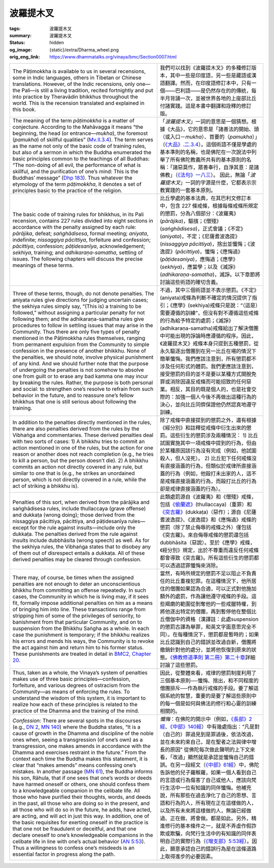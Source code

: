 波羅提木叉
==========

:tags: 波羅提木叉
:summary: 波羅提木叉
:status: hidden
:og_image: {static}/extra/Dharma_wheel.png
:orig_eng_link: https://www.dhammatalks.org/vinaya/bmc/Section0007.html

.. role:: small
   :class: is-size-7


.. list-table::
   :class: table is-bordered is-striped is-narrow stack-th-td-on-mobile
   :widths: auto

   * - The Pāṭimokkha is available to us in several recensions, some in Indic languages, others in Tibetan or Chinese translations. However, of the Indic recensions, only one—the Pali—is still a living tradition, recited fortnightly and put into practice by Theravādin bhikkhus throughout the world. This is the recension translated and explained in this book.

     - 我們可以找到《波羅提木叉》的多種修訂版本，其中一些是印度語，另一些是藏語或漢語翻譯。然而，在印度語修訂本中，只有一個——巴利語——是仍然存在的的傳統，每半月背誦一次，並被世界各地的上座部比丘付諸實踐。這是本書中翻譯和詮釋的修訂版。

   * - The meaning of the term *pāṭimokkha* is a matter of conjecture. According to the Mahāvagga it means “the beginning, the head (or entrance—*mukha*), the foremost (*pamukha*) of skillful qualities” (`Mv.II.3.4`_). The term serves as the name not only of the basic code of training rules, but also of a sermon in which the Buddha enumerated the basic principles common to the teachings of all Buddhas: “The non-doing of all evil, the performance of what is skillful, and the purification of one’s mind: This is the Buddhas’ message” (`Dhp 183`_). Thus whatever the etymology of the term *pāṭimokkha*, it denotes a set of principles basic to the practice of the religion.

     - 「\ *波羅提木叉*\ 」一詞的意思是一個猜想。根據《大品》，它的意思是「諸善法的開始、頭（或入口－\ *mukha*\ ）、首要的（\ *pamukha*\ ）」（\ `《大品》.二.3.4`_\ ）。這個術語不僅是學處的基本準則的名稱，也是佛陀在一次說法中列舉了所有佛陀教義所共有的基本原則的名稱：「諸惡莫作，眾善奉行，自淨其意：是諸佛教」（\ `《法句》一八三`_\ ）。 因此，無論「\ *波羅提木叉*\ 」一詞的字源是什麼，它都表示宗教實踐的一套基本原則。

       ..
          https://tripitaka.cbeta.org/mobile/index.php?index=N03n0002_002#0137a05
          「波羅提木叉」者，是諸善法元，是面，是首，故名「波羅提木叉」。

   * - The basic code of training rules for bhikkhus, in its Pali recension, contains 227 rules divided into eight sections in accordance with the penalty assigned by each rule: *pārājika*, defeat; *saṅghādisesa*, formal meeting; *aniyata*, indefinite; *nissaggiya pācittiya*, forfeiture and confession; *pācittiya*, confession; *pāṭidesanīya*, acknowledgement; *sekhiya*, training; and *adhikaraṇa-samatha*, settling of issues. The following chapters will discuss the precise meanings of these terms.

     - 比丘學處的基本法典，在其巴利文修訂本中，包含 227 條戒條，根據每條戒條所規定的懲罰，分為八個部分：《波羅夷》(*pārājika*)，驅擯；《僧殘》(*saṅghādisesa*)，正式會議；《不定》(*aniyata*)，不定；《尼薩耆波逸提》(*nissaggiya pācittiya*)，捨出並懺悔；《波逸提》(*pācittiya*)，懺悔；《應悔過》(*pāṭidesaniya*)，應悔過；《應學》(*sekhiya*)，應當學；以及《滅諍》(*adhikaraṇa-samatha*)，滅諍。以下章節將討論這些術語的確切含義。

   * - Three of these terms, though, do not denote penalties. The aniyata rules give directions for judging uncertain cases; the sekhiya rules simply say, “(This is) a training to be followed,” without assigning a particular penalty for not following them; and the adhikaraṇa-samatha rules give procedures to follow in settling issues that may arise in the Community. Thus there are only five types of penalty mentioned in the Pāṭimokkha rules themselves, ranging from permanent expulsion from the Community to simple confession in the presence of another bhikkhu. None of the penalties, we should note, involve physical punishment of any kind. And we should further note that the purpose of undergoing the penalties is not somehow to absolve one from guilt or to erase any bad kamma one may incur by breaking the rules. Rather, the purpose is both personal and social: to strengthen one’s resolve to refrain from such behavior in the future, and to reassure one’s fellow bhikkhus that one is still serious about following the training.

     - 不過，其中三個術語並不表示懲罰。《不定》(aniyata)戒條為判斷不確定的情況提供了指引；《應學》(sekhiya)戒條只是說：“（這是）需要遵循的訓練”，但沒有對不遵循這些戒條的行為給予特定的處罰；《滅諍》(adhikaraṇa-samatha)戒條給出了解決僧團中可能出現的諍論時應遵循的程序。因此，《波羅提木叉》戒條本身只提到五種懲罰，從永久驅逐出僧團到在另一比丘在場的情況下簡單懺悔。我們應該注意到，所有懲罰都不涉及任何形式的體罰。我們更應該注意到，接受懲罰的目的並不是要以某種方式開脫免罪或消除因違反戒條而可能招致的任何惡業。相反，其目的既是個人的，也是社會交際的：加強一個人今後不再做出這種行為的決心，並向比丘同儕保證他仍然認真地遵守訓練。

   * - In addition to the penalties directly mentioned in the rules, there are also penalties derived from the rules by the Vibhaṅga and commentaries. These derived penalties deal with two sorts of cases: 1) A bhikkhu tries to commit an action mentioned in one of the rules, but the action for one reason or another does not reach completion (e.g., he tries to kill a person, but the person doesn’t die). 2) A bhikkhu commits an action not directly covered in any rule, but similar to one that is (e.g., he strikes an unordained person, which is not directly covered in a rule, while the act of striking a bhikkhu is).

     - 除了戒條中直接提到的懲罰之外，還有根據《經分別》和註釋從戒條中衍生出來的懲罰。這些衍生的懲罰涉及兩種情況： 1) 比丘試圖實施其中一項戒條中提到的行為，但由於某種原因該行為沒有完成（例如，他試圖殺人，但人沒死）。 2) 比丘犯下任何戒條沒有直接涵蓋的行為，但類似於戒律所直接涵蓋的行為（例如，他毆打未出家的人，這不是戒條直接涵蓋的行為，而毆打比丘的行為卻是戒律直接涵蓋的行為）。

   * - Penalties of this sort, when derived from the pārājika and saṅghādisesa rules, include thullaccaya (grave offense) and dukkaṭa (wrong doing); those derived from the nissaggiya pācittiya, pācittiya, and pāṭidesanīya rules—except for the rule against insults—include only the dukkaṭa. The penalties derived from the rule against insults include dubbhāsita (wrong speech) as well. As for the sekhiya rules, the Vibhaṅga states that to disobey any of them out of disrespect entails a dukkaṭa. All of these derived penalties may be cleared through confession.

     - 此類處罰源自《波羅夷》和《僧殘》戒條，包括\ `《偷蘭遮》`_\ (thullaccaya)（重罪）和\ `《突吉羅》`_\ (dukkaṭa)（惡作）；源自《尼薩耆波逸提》、《波逸提》和《應悔過》戒條的懲罰（除了禁止侮辱的戒條之外）僅包括《突吉羅》。來自侮辱戒條的懲罰還包括 dubbhāsita（惡說）。至於《應學》戒條，《經分別》規定，出於不尊重而違反任何戒條都會導致《突吉羅》。所有這些衍生的懲罰都可以透過認罪懺悔來消除。

   * - There may, of course, be times when the assigned penalties are not enough to deter an unconscientious bhikkhu from committing an offense repeatedly. In such cases, the Community in which he is living may, if it sees fit, formally impose additional penalties on him as a means of bringing him into line. These transactions range from stripping him of some of the privileges of seniority, to banishment from that particular Community, and on to suspension from the Bhikkhu Saṅgha as a whole. In each case the punishment is temporary; if the bhikkhu realizes his errors and mends his ways, the Community is to revoke the act against him and return him to his former status. These punishments are treated in detail in `BMC2, Chapter 20`_.

     - 當然，有時所規定的懲罰不足以阻止不負責任的比丘重複犯罪。在這種情況下，他所居住的僧團如果認為合適，可以正式對他施加額外的處罰，作為讓他遵守戒條的手段。這些羯磨的範圍從剝奪他的一些戒臘特權，到將他逐出特定的僧團，再到暫停他在整個比丘僧伽中的資格\ :small:`（漢譯註：此處suspension的懲罰古譯為舉罪，和英文字面意思完全不同）`\ 。在每種情況下，懲罰都是暫時的；如果比丘認識到自己的錯誤並改過自新，僧團將撤銷針對他的處分，並將他恢復到原來的狀態。\ `《佛教修道準則 第二冊》第二十章 <https://www.dhammatalks.org/vinaya/bmc/Section0060.html#BMC2chapter20>`_\ 詳細討論了這些懲罰。

       .. TODO FIXME: replace link to 《佛教修道準則 第二冊》第二十章

   * - Thus, taken as a whole, the Vinaya’s system of penalties makes use of three basic principles—confession, forfeiture, and various degrees of ostracism from the Community—as means of enforcing the rules. To understand the wisdom of this system, it is important to realize how each of these principles is related to the practice of the Dhamma and the training of the mind.

     - 因此，從整體來看，戒律的懲罰制度利用了三個基本原則──懺悔、捨出，和不同程度的僧團排斥──作為執行戒條的手段。要了解這個系統的智慧，重要的是要了解這些原則中的每一個是如何與佛法的修行和心靈的訓練相關的。

   * - *Confession*: There are several spots in the discourses (e.g., `DN 2`_, `MN 140`_) where the Buddha states, “It is a cause of growth in the Dhamma and discipline of the noble ones when, seeing a transgression (of one’s own) as a transgression, one makes amends in accordance with the Dhamma and exercises restraint in the future.” From the context each time the Buddha makes this statement, it is clear that “makes amends” means confessing one’s mistakes. In another passage (`MN 61`_), the Buddha informs his son, Rāhula, that if one sees that one’s words or deeds have harmed oneself or others, one should confess them to a knowledgeable companion in the celibate life. All those who have purified their thoughts, words, and deeds in the past, all those who are doing so in the present, and all those who will do so in the future, he adds, have acted, are acting, and will act in just this way. In addition, one of the basic requisites for exerting oneself in the practice is that one not be fraudulent or deceitful, and that one declare oneself to one’s knowledgeable companions in the celibate life in line with one’s actual behavior (`AN 5:53`_). Thus a willingness to confess one’s misdeeds is an essential factor in progress along the path.

     - *懺悔*\ ：在佛陀的開示中（例如，\ `《長部》2經`_\ 、\ `《中部》140經`_\ ）中有幾處指出：“凡是對（自己的）罪過見到是罪過後，依法改過，並在未來約束自己，是在聖者之法與律中增長的原因” 從佛陀每次做此聲明的上下文來看，「改過」顯然就是承認並懺悔自己的錯誤。在另一段經文（\ `《中部》61經`_\ ）中，佛陀告訴他的兒子羅睺羅，如果一個人看到自己的言語或行為傷害了自己或他人，應該向梵行生活中一位有知識的同伴懺悔。他補充說，所有那些在過去淨化了自己的思想、言語和行為的人，所有現在正在這樣做的人，以及所有未來將這樣做的人，無論已經做過、正在做、將會做。都是如此。另外，精進修行的基本條件之一，就是不弄虛作假詐欺或欺騙，向梵行生活中的有知識的同伴表明自己的實際行為（\ `《增支部》5:53經`_\ ）。因此，願意承認自己的錯誤行為是在這條道路上取得進步的必要因素。


.. _Mv.II.3.4: https://www.dhammatalks.org/vinaya/Mv/MvII.html#pts3_4
.. _《大品》.二.3.4: https://tripitaka.cbeta.org/mobile/index.php?index=N03n0002_002#0137a05
.. _Dhp 183: https://www.dhammatalks.org/suttas/KN/Dhp/Ch14.html#dhp183
.. _《法句》一八三: https://tripitaka.cbeta.org/mobile/index.php?index=N26n0009_001#0031a12
.. _《偷蘭遮》: https://www.google.com/search?q=%E5%81%B7%E8%98%AD%E9%81%AE
.. _《突吉羅》: https://www.google.com/search?q=%E7%AA%81%E5%90%89%E7%BE%85
.. _BMC2, Chapter 20: https://www.dhammatalks.org/vinaya/bmc/Section0060.html#BMC2chapter20
.. _DN 2: https://www.dhammatalks.org/suttas/DN/DN02.html
.. _MN 140: https://www.dhammatalks.org/suttas/MN/MN140.html
.. _MN 61: https://www.dhammatalks.org/suttas/MN/MN61.html
.. _AN 5\:53: https://www.dhammatalks.org/suttas/AN/AN5_53.html
.. _《長部》2經: https://sutra.mobi/chilin/chang/content/02.html
.. _《中部》140經: https://sutra.mobi/chilin/zhong/content/140.html
.. _《中部》61經: https://sutra.mobi/chilin/zhong/content/061.html
.. _《增支部》5\:53經: https://sutra.mobi/zcj/zengzhi/content/0913.html
